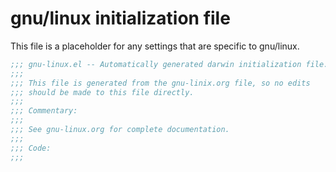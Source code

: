 * gnu/linux initialization file

This file is a placeholder for any settings that are specific
to gnu/linux.

#+BEGIN_SRC emacs-lisp :padline no
  ;;; gnu-linux.el -- Automatically generated darwin initialization file.
  ;;;
  ;;; This file is generated from the gnu-linix.org file, so no edits
  ;;; should be made to this file directly.
  ;;;
  ;;; Commentary:
  ;;;
  ;;; See gnu-linux.org for complete documentation.
  ;;;
  ;;; Code:
  ;;;

#+END_SRC
